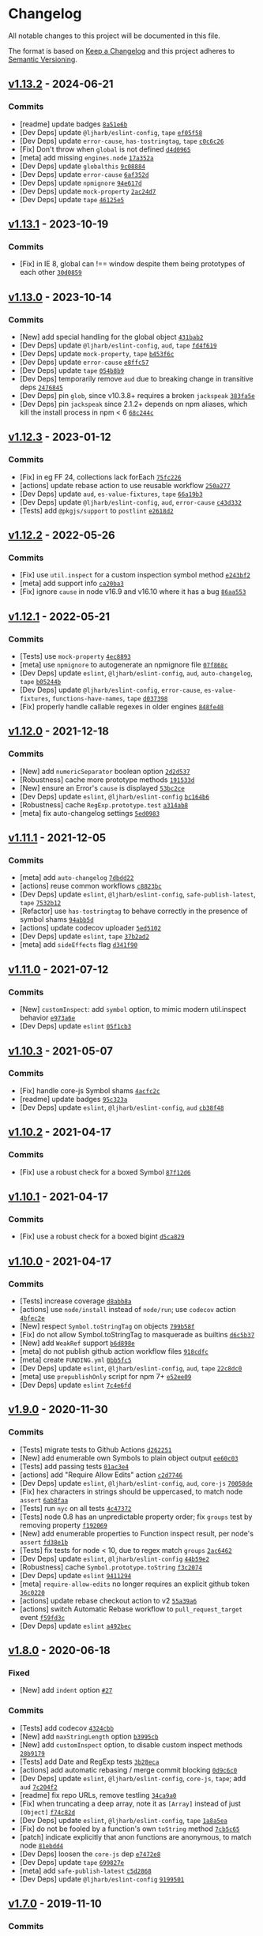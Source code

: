 * Changelog
:PROPERTIES:
:CUSTOM_ID: changelog
:END:
All notable changes to this project will be documented in this file.

The format is based on [[https://keepachangelog.com/en/1.0.0/][Keep a
Changelog]] and this project adheres to
[[https://semver.org/spec/v2.0.0.html][Semantic Versioning]].

** [[https://github.com/inspect-js/object-inspect/compare/v1.13.1...v1.13.2][v1.13.2]] - 2024-06-21
:PROPERTIES:
:CUSTOM_ID: v1.13.2---2024-06-21
:END:
*** Commits
:PROPERTIES:
:CUSTOM_ID: commits
:END:
- [readme] update badges
  [[https://github.com/inspect-js/object-inspect/commit/8a51e6bedaf389ec40cc4659e9df53e8543d176e][=8a51e6b=]]
- [Dev Deps] update =@ljharb/eslint-config=, =tape=
  [[https://github.com/inspect-js/object-inspect/commit/ef05f58c9761a41416ab907299bf0fa79517014b][=ef05f58=]]
- [Dev Deps] update =error-cause=, =has-tostringtag=, =tape=
  [[https://github.com/inspect-js/object-inspect/commit/c0c6c26c44cee6671f7c5d43d2b91d27c5c00d90][=c0c6c26=]]
- [Fix] Don't throw when =global= is not defined
  [[https://github.com/inspect-js/object-inspect/commit/d4d096570f7dbd0e03266a96de11d05eb7b63e0f][=d4d0965=]]
- [meta] add missing =engines.node=
  [[https://github.com/inspect-js/object-inspect/commit/17a352af6fe1ba6b70a19081674231eb1a50c940][=17a352a=]]
- [Dev Deps] update =globalthis=
  [[https://github.com/inspect-js/object-inspect/commit/9c08884aa662a149e2f11403f413927736b97da7][=9c08884=]]
- [Dev Deps] update =error-cause=
  [[https://github.com/inspect-js/object-inspect/commit/6af352d7c3929a4cc4c55768c27bf547a5e900f4][=6af352d=]]
- [Dev Deps] update =npmignore=
  [[https://github.com/inspect-js/object-inspect/commit/94e617d38831722562fa73dff4c895746861d267][=94e617d=]]
- [Dev Deps] update =mock-property=
  [[https://github.com/inspect-js/object-inspect/commit/2ac24d7e58cd388ad093c33249e413e05bbfd6c3][=2ac24d7=]]
- [Dev Deps] update =tape=
  [[https://github.com/inspect-js/object-inspect/commit/46125e58f1d1dcfb170ed3d1ea69da550ea8d77b][=46125e5=]]

** [[https://github.com/inspect-js/object-inspect/compare/v1.13.0...v1.13.1][v1.13.1]] - 2023-10-19
:PROPERTIES:
:CUSTOM_ID: v1.13.1---2023-10-19
:END:
*** Commits
:PROPERTIES:
:CUSTOM_ID: commits-1
:END:
- [Fix] in IE 8, global can !== window despite them being prototypes of
  each other
  [[https://github.com/inspect-js/object-inspect/commit/30d0859dc4606cf75c2410edcd5d5c6355f8d372][=30d0859=]]

** [[https://github.com/inspect-js/object-inspect/compare/v1.12.3...v1.13.0][v1.13.0]] - 2023-10-14
:PROPERTIES:
:CUSTOM_ID: v1.13.0---2023-10-14
:END:
*** Commits
:PROPERTIES:
:CUSTOM_ID: commits-2
:END:
- [New] add special handling for the global object
  [[https://github.com/inspect-js/object-inspect/commit/431bab21a490ee51d35395966a504501e8c685da][=431bab2=]]
- [Dev Deps] update =@ljharb/eslint-config=, =aud=, =tape=
  [[https://github.com/inspect-js/object-inspect/commit/fd4f6193562b4b0e95dcf5c0201b4e8cbbc4f58d][=fd4f619=]]
- [Dev Deps] update =mock-property=, =tape=
  [[https://github.com/inspect-js/object-inspect/commit/b453f6ceeebf8a1b738a1029754092e0367a4134][=b453f6c=]]
- [Dev Deps] update =error-cause=
  [[https://github.com/inspect-js/object-inspect/commit/e8ffc577d73b92bb6a4b00c44f14e3319e374888][=e8ffc57=]]
- [Dev Deps] update =tape=
  [[https://github.com/inspect-js/object-inspect/commit/054b8b9b98633284cf989e582450ebfbbe53503c][=054b8b9=]]
- [Dev Deps] temporarily remove =aud= due to breaking change in
  transitive deps
  [[https://github.com/inspect-js/object-inspect/commit/2476845e0678dd290c541c81cd3dec8420782c52][=2476845=]]
- [Dev Deps] pin =glob=, since v10.3.8+ requires a broken =jackspeak=
  [[https://github.com/inspect-js/object-inspect/commit/383fa5eebc0afd705cc778a4b49d8e26452e49a8][=383fa5e=]]
- [Dev Deps] pin =jackspeak= since 2.1.2+ depends on npm aliases, which
  kill the install process in npm < 6
  [[https://github.com/inspect-js/object-inspect/commit/68c244c5174cdd877e5dcb8ee90aa3f44b2f25be][=68c244c=]]

** [[https://github.com/inspect-js/object-inspect/compare/v1.12.2...v1.12.3][v1.12.3]] - 2023-01-12
:PROPERTIES:
:CUSTOM_ID: v1.12.3---2023-01-12
:END:
*** Commits
:PROPERTIES:
:CUSTOM_ID: commits-3
:END:
- [Fix] in eg FF 24, collections lack forEach
  [[https://github.com/inspect-js/object-inspect/commit/75fc22673c82d45f28322b1946bb0eb41b672b7f][=75fc226=]]
- [actions] update rebase action to use reusable workflow
  [[https://github.com/inspect-js/object-inspect/commit/250a277a095e9dacc029ab8454dcfc15de549dcd][=250a277=]]
- [Dev Deps] update =aud=, =es-value-fixtures=, =tape=
  [[https://github.com/inspect-js/object-inspect/commit/66a19b3209ccc3c5ef4b34c3cb0160e65d1ce9d5][=66a19b3=]]
- [Dev Deps] update =@ljharb/eslint-config=, =aud=, =error-cause=
  [[https://github.com/inspect-js/object-inspect/commit/c43d3324b48384a16fd3dc444e5fc589d785bef3][=c43d332=]]
- [Tests] add =@pkgjs/support= to =postlint=
  [[https://github.com/inspect-js/object-inspect/commit/e2618d22a7a3fa361b6629b53c1752fddc9c4d80][=e2618d2=]]

** [[https://github.com/inspect-js/object-inspect/compare/v1.12.1...v1.12.2][v1.12.2]] - 2022-05-26
:PROPERTIES:
:CUSTOM_ID: v1.12.2---2022-05-26
:END:
*** Commits
:PROPERTIES:
:CUSTOM_ID: commits-4
:END:
- [Fix] use =util.inspect= for a custom inspection symbol method
  [[https://github.com/inspect-js/object-inspect/commit/e243bf2eda6c4403ac6f1146fddb14d12e9646c1][=e243bf2=]]
- [meta] add support info
  [[https://github.com/inspect-js/object-inspect/commit/ca20ba35713c17068ca912a86c542f5e8acb656c][=ca20ba3=]]
- [Fix] ignore =cause= in node v16.9 and v16.10 where it has a bug
  [[https://github.com/inspect-js/object-inspect/commit/86aa553a4a455562c2c56f1540f0bf857b9d314b][=86aa553=]]

** [[https://github.com/inspect-js/object-inspect/compare/v1.12.0...v1.12.1][v1.12.1]] - 2022-05-21
:PROPERTIES:
:CUSTOM_ID: v1.12.1---2022-05-21
:END:
*** Commits
:PROPERTIES:
:CUSTOM_ID: commits-5
:END:
- [Tests] use =mock-property=
  [[https://github.com/inspect-js/object-inspect/commit/4ec8893ea9bfd28065ca3638cf6762424bf44352][=4ec8893=]]
- [meta] use =npmignore= to autogenerate an npmignore file
  [[https://github.com/inspect-js/object-inspect/commit/07f868c10bd25a9d18686528339bb749c211fc9a][=07f868c=]]
- [Dev Deps] update =eslint=, =@ljharb/eslint-config=, =aud=,
  =auto-changelog=, =tape=
  [[https://github.com/inspect-js/object-inspect/commit/b05244b4f331e00c43b3151bc498041be77ccc91][=b05244b=]]
- [Dev Deps] update =@ljharb/eslint-config=, =error-cause=,
  =es-value-fixtures=, =functions-have-names=, =tape=
  [[https://github.com/inspect-js/object-inspect/commit/d037398dcc5d531532e4c19c4a711ed677f579c1][=d037398=]]
- [Fix] properly handle callable regexes in older engines
  [[https://github.com/inspect-js/object-inspect/commit/848fe48bd6dd0064ba781ee6f3c5e54a94144c37][=848fe48=]]

** [[https://github.com/inspect-js/object-inspect/compare/v1.11.1...v1.12.0][v1.12.0]] - 2021-12-18
:PROPERTIES:
:CUSTOM_ID: v1.12.0---2021-12-18
:END:
*** Commits
:PROPERTIES:
:CUSTOM_ID: commits-6
:END:
- [New] add =numericSeparator= boolean option
  [[https://github.com/inspect-js/object-inspect/commit/2d2d537f5359a4300ce1c10241369f8024f89e11][=2d2d537=]]
- [Robustness] cache more prototype methods
  [[https://github.com/inspect-js/object-inspect/commit/191533da8aec98a05eadd73a5a6e979c9c8653e8][=191533d=]]
- [New] ensure an Error's =cause= is displayed
  [[https://github.com/inspect-js/object-inspect/commit/53bc2cee4e5a9cc4986f3cafa22c0685f340715e][=53bc2ce=]]
- [Dev Deps] update =eslint=, =@ljharb/eslint-config=
  [[https://github.com/inspect-js/object-inspect/commit/bc164b6e2e7d36b263970f16f54de63048b84a36][=bc164b6=]]
- [Robustness] cache =RegExp.prototype.test=
  [[https://github.com/inspect-js/object-inspect/commit/a314ab8271b905cbabc594c82914d2485a8daf12][=a314ab8=]]
- [meta] fix auto-changelog settings
  [[https://github.com/inspect-js/object-inspect/commit/5ed0983be72f73e32e2559997517a95525c7e20d][=5ed0983=]]

** [[https://github.com/inspect-js/object-inspect/compare/v1.11.0...v1.11.1][v1.11.1]] - 2021-12-05
:PROPERTIES:
:CUSTOM_ID: v1.11.1---2021-12-05
:END:
*** Commits
:PROPERTIES:
:CUSTOM_ID: commits-7
:END:
- [meta] add =auto-changelog=
  [[https://github.com/inspect-js/object-inspect/commit/7dbdd228401d6025d8b7391476d88aee9ea9bbdf][=7dbdd22=]]
- [actions] reuse common workflows
  [[https://github.com/inspect-js/object-inspect/commit/c8823bc0a8790729680709d45fb6e652432e91aa][=c8823bc=]]
- [Dev Deps] update =eslint=, =@ljharb/eslint-config=,
  =safe-publish-latest=, =tape=
  [[https://github.com/inspect-js/object-inspect/commit/7532b120598307497b712890f75af8056f6d37a6][=7532b12=]]
- [Refactor] use =has-tostringtag= to behave correctly in the presence
  of symbol shams
  [[https://github.com/inspect-js/object-inspect/commit/94abb5d4e745bf33253942dea86b3e538d2ff6c6][=94abb5d=]]
- [actions] update codecov uploader
  [[https://github.com/inspect-js/object-inspect/commit/5ed51025267a00e53b1341357315490ac4eb0874][=5ed5102=]]
- [Dev Deps] update =eslint=, =tape=
  [[https://github.com/inspect-js/object-inspect/commit/37b2ad26c08d94bfd01d5d07069a0b28ef4e2ad7][=37b2ad2=]]
- [meta] add =sideEffects= flag
  [[https://github.com/inspect-js/object-inspect/commit/d341f905ef8bffa6a694cda6ddc5ba343532cd4f][=d341f90=]]

** [[https://github.com/inspect-js/object-inspect/compare/v1.10.3...v1.11.0][v1.11.0]] - 2021-07-12
:PROPERTIES:
:CUSTOM_ID: v1.11.0---2021-07-12
:END:
*** Commits
:PROPERTIES:
:CUSTOM_ID: commits-8
:END:
- [New] =customInspect=: add =symbol= option, to mimic modern
  util.inspect behavior
  [[https://github.com/inspect-js/object-inspect/commit/e973a6e21f8140c5837cf25e9d89bdde88dc3120][=e973a6e=]]
- [Dev Deps] update =eslint=
  [[https://github.com/inspect-js/object-inspect/commit/05f1cb3cbcfe1f238e8b51cf9bc294305b7ed793][=05f1cb3=]]

** [[https://github.com/inspect-js/object-inspect/compare/v1.10.2...v1.10.3][v1.10.3]] - 2021-05-07
:PROPERTIES:
:CUSTOM_ID: v1.10.3---2021-05-07
:END:
*** Commits
:PROPERTIES:
:CUSTOM_ID: commits-9
:END:
- [Fix] handle core-js Symbol shams
  [[https://github.com/inspect-js/object-inspect/commit/4acfc2c4b503498759120eb517abad6d51c9c5d6][=4acfc2c=]]
- [readme] update badges
  [[https://github.com/inspect-js/object-inspect/commit/95c323ad909d6cbabb95dd6015c190ba6db9c1f2][=95c323a=]]
- [Dev Deps] update =eslint=, =@ljharb/eslint-config=, =aud=
  [[https://github.com/inspect-js/object-inspect/commit/cb38f485de6ec7a95109b5a9bbd0a1deba2f6611][=cb38f48=]]

** [[https://github.com/inspect-js/object-inspect/compare/v1.10.1...v1.10.2][v1.10.2]] - 2021-04-17
:PROPERTIES:
:CUSTOM_ID: v1.10.2---2021-04-17
:END:
*** Commits
:PROPERTIES:
:CUSTOM_ID: commits-10
:END:
- [Fix] use a robust check for a boxed Symbol
  [[https://github.com/inspect-js/object-inspect/commit/87f12d6e69ce530be04659c81a4cd502943acac5][=87f12d6=]]

** [[https://github.com/inspect-js/object-inspect/compare/v1.10.0...v1.10.1][v1.10.1]] - 2021-04-17
:PROPERTIES:
:CUSTOM_ID: v1.10.1---2021-04-17
:END:
*** Commits
:PROPERTIES:
:CUSTOM_ID: commits-11
:END:
- [Fix] use a robust check for a boxed bigint
  [[https://github.com/inspect-js/object-inspect/commit/d5ca8298b6d2e5c7b9334a5b21b96ed95d225c91][=d5ca829=]]

** [[https://github.com/inspect-js/object-inspect/compare/v1.9.0...v1.10.0][v1.10.0]] - 2021-04-17
:PROPERTIES:
:CUSTOM_ID: v1.10.0---2021-04-17
:END:
*** Commits
:PROPERTIES:
:CUSTOM_ID: commits-12
:END:
- [Tests] increase coverage
  [[https://github.com/inspect-js/object-inspect/commit/d8abb8a62c2f084919df994a433b346e0d87a227][=d8abb8a=]]
- [actions] use =node/install= instead of =node/run=; use =codecov=
  action
  [[https://github.com/inspect-js/object-inspect/commit/4bfec2e30aaef6ddef6cbb1448306f9f8b9520b7][=4bfec2e=]]
- [New] respect =Symbol.toStringTag= on objects
  [[https://github.com/inspect-js/object-inspect/commit/799b58f536a45e4484633a8e9daeb0330835f175][=799b58f=]]
- [Fix] do not allow Symbol.toStringTag to masquerade as builtins
  [[https://github.com/inspect-js/object-inspect/commit/d6c5b37d7e94427796b82432fb0c8964f033a6ab][=d6c5b37=]]
- [New] add =WeakRef= support
  [[https://github.com/inspect-js/object-inspect/commit/b6d898ee21868c780a7ee66b28532b5b34ed7f09][=b6d898e=]]
- [meta] do not publish github action workflow files
  [[https://github.com/inspect-js/object-inspect/commit/918cdfc4b6fe83f559ff6ef04fe66201e3ff5cbd][=918cdfc=]]
- [meta] create =FUNDING.yml=
  [[https://github.com/inspect-js/object-inspect/commit/0bb5fc516dbcd2cd728bd89cee0b580acc5ce301][=0bb5fc5=]]
- [Dev Deps] update =eslint=, =@ljharb/eslint-config=, =aud=, =tape=
  [[https://github.com/inspect-js/object-inspect/commit/22c8dc0cac113d70f4781e49a950070923a671be][=22c8dc0=]]
- [meta] use =prepublishOnly= script for npm 7+
  [[https://github.com/inspect-js/object-inspect/commit/e52ee09e8050b8dbac94ef57f786675567728223][=e52ee09=]]
- [Dev Deps] update =eslint=
  [[https://github.com/inspect-js/object-inspect/commit/7c4e6fdedcd27cc980e13c9ad834d05a96f3d40c][=7c4e6fd=]]

** [[https://github.com/inspect-js/object-inspect/compare/v1.8.0...v1.9.0][v1.9.0]] - 2020-11-30
:PROPERTIES:
:CUSTOM_ID: v1.9.0---2020-11-30
:END:
*** Commits
:PROPERTIES:
:CUSTOM_ID: commits-13
:END:
- [Tests] migrate tests to Github Actions
  [[https://github.com/inspect-js/object-inspect/commit/d262251e13e16d3490b5473672f6b6d6ff86675d][=d262251=]]
- [New] add enumerable own Symbols to plain object output
  [[https://github.com/inspect-js/object-inspect/commit/ee60c033088cff9d33baa71e59a362a541b48284][=ee60c03=]]
- [Tests] add passing tests
  [[https://github.com/inspect-js/object-inspect/commit/01ac3e4b5a30f97875a63dc9b1416b3bd626afc9][=01ac3e4=]]
- [actions] add "Require Allow Edits" action
  [[https://github.com/inspect-js/object-inspect/commit/c2d774680cde4ca4af332d84d4121b26f798ba9e][=c2d7746=]]
- [Dev Deps] update =eslint=, =@ljharb/eslint-config=, =aud=, =core-js=
  [[https://github.com/inspect-js/object-inspect/commit/70058de1579fc54d1d15ed6c2dbe246637ce70ff][=70058de=]]
- [Fix] hex characters in strings should be uppercased, to match node
  =assert=
  [[https://github.com/inspect-js/object-inspect/commit/6ab8faaa0abc08fe7a8e2afd8b39c6f1f0e00113][=6ab8faa=]]
- [Tests] run =nyc= on all tests
  [[https://github.com/inspect-js/object-inspect/commit/4c473727879ddc8e28b599202551ddaaf07b6210][=4c47372=]]
- [Tests] node 0.8 has an unpredictable property order; fix =groups=
  test by removing property
  [[https://github.com/inspect-js/object-inspect/commit/f192069a978a3b60e6f0e0d45ac7df260ab9a778][=f192069=]]
- [New] add enumerable properties to Function inspect result, per node's
  =assert=
  [[https://github.com/inspect-js/object-inspect/commit/fd38e1bc3e2a1dc82091ce3e021917462eee64fc][=fd38e1b=]]
- [Tests] fix tests for node < 10, due to regex match =groups=
  [[https://github.com/inspect-js/object-inspect/commit/2ac6462cc4f72eaa0b63a8cfee9aabe3008b2330][=2ac6462=]]
- [Dev Deps] update =eslint=, =@ljharb/eslint-config=
  [[https://github.com/inspect-js/object-inspect/commit/44b59e2676a7f825ef530dfd19dafb599e3b9456][=44b59e2=]]
- [Robustness] cache =Symbol.prototype.toString=
  [[https://github.com/inspect-js/object-inspect/commit/f3c2074d8f32faf8292587c07c9678ea931703dd][=f3c2074=]]
- [Dev Deps] update =eslint=
  [[https://github.com/inspect-js/object-inspect/commit/94112944b9245e3302e25453277876402d207e7f][=9411294=]]
- [meta] =require-allow-edits= no longer requires an explicit github
  token
  [[https://github.com/inspect-js/object-inspect/commit/36c02205de3c2b0e84d53777c5c9fd54a36c48ab][=36c0220=]]
- [actions] update rebase checkout action to v2
  [[https://github.com/inspect-js/object-inspect/commit/55a39a64e944f19c6a7d8efddf3df27700f20d14][=55a39a6=]]
- [actions] switch Automatic Rebase workflow to =pull_request_target=
  event
  [[https://github.com/inspect-js/object-inspect/commit/f59fd3cf406c3a7c7ece140904a80bbc6bacfcca][=f59fd3c=]]
- [Dev Deps] update =eslint=
  [[https://github.com/inspect-js/object-inspect/commit/a492becec644b0155c9c4bc1caf6f9fac11fb2c7][=a492bec=]]

** [[https://github.com/inspect-js/object-inspect/compare/v1.7.0...v1.8.0][v1.8.0]] - 2020-06-18
:PROPERTIES:
:CUSTOM_ID: v1.8.0---2020-06-18
:END:
*** Fixed
:PROPERTIES:
:CUSTOM_ID: fixed
:END:
- [New] add =indent= option
  [[https://github.com/inspect-js/object-inspect/issues/27][=#27=]]

*** Commits
:PROPERTIES:
:CUSTOM_ID: commits-14
:END:
- [Tests] add codecov
  [[https://github.com/inspect-js/object-inspect/commit/4324cbb1a2bd7710822a4151ff373570db22453e][=4324cbb=]]
- [New] add =maxStringLength= option
  [[https://github.com/inspect-js/object-inspect/commit/b3995cb71e15b5ee127a3094c43994df9d973502][=b3995cb=]]
- [New] add =customInspect= option, to disable custom inspect methods
  [[https://github.com/inspect-js/object-inspect/commit/28b9179ee802bb3b90810100c11637db90c2fb6d][=28b9179=]]
- [Tests] add Date and RegExp tests
  [[https://github.com/inspect-js/object-inspect/commit/3b28eca57b0367aeadffac604ea09e8bdae7d97b][=3b28eca=]]
- [actions] add automatic rebasing / merge commit blocking
  [[https://github.com/inspect-js/object-inspect/commit/0d9c6c044e83475ff0bfffb9d35b149834c83a2e][=0d9c6c0=]]
- [Dev Deps] update =eslint=, =@ljharb/eslint-config=, =core-js=,
  =tape=; add =aud=
  [[https://github.com/inspect-js/object-inspect/commit/7c204f22b9e41bc97147f4d32d4cb045b17769a6][=7c204f2=]]
- [readme] fix repo URLs, remove testling
  [[https://github.com/inspect-js/object-inspect/commit/34ca9a0dabfe75bd311f806a326fadad029909a3][=34ca9a0=]]
- [Fix] when truncating a deep array, note it as =[Array]= instead of
  just =[Object]=
  [[https://github.com/inspect-js/object-inspect/commit/f74c82dd0b35386445510deb250f34c41be3ec0e][=f74c82d=]]
- [Dev Deps] update =eslint=, =@ljharb/eslint-config=, =tape=
  [[https://github.com/inspect-js/object-inspect/commit/1a8a5ea069ea2bee89d77caedad83ffa23d35711][=1a8a5ea=]]
- [Fix] do not be fooled by a function's own =toString= method
  [[https://github.com/inspect-js/object-inspect/commit/7cb5c657a976f94715c19c10556a30f15bb7d5d7][=7cb5c65=]]
- [patch] indicate explicitly that anon functions are anonymous, to
  match node
  [[https://github.com/inspect-js/object-inspect/commit/81ebdd4215005144074bbdff3f6bafa01407910a][=81ebdd4=]]
- [Dev Deps] loosen the =core-js= dep
  [[https://github.com/inspect-js/object-inspect/commit/e7472e8e242117670560bd995830c2a4d12080f5][=e7472e8=]]
- [Dev Deps] update =tape=
  [[https://github.com/inspect-js/object-inspect/commit/699827e6b37258b5203c33c78c009bf4b0e6a66d][=699827e=]]
- [meta] add =safe-publish-latest=
  [[https://github.com/inspect-js/object-inspect/commit/c5d2868d6eb33c472f37a20f89ceef2787046088][=c5d2868=]]
- [Dev Deps] update =@ljharb/eslint-config=
  [[https://github.com/inspect-js/object-inspect/commit/919950195d486114ccebacbdf9d74d7f382693b0][=9199501=]]

** [[https://github.com/inspect-js/object-inspect/compare/v1.6.0...v1.7.0][v1.7.0]] - 2019-11-10
:PROPERTIES:
:CUSTOM_ID: v1.7.0---2019-11-10
:END:
*** Commits
:PROPERTIES:
:CUSTOM_ID: commits-15
:END:
- [Tests] use shared travis-ci configs
  [[https://github.com/inspect-js/object-inspect/commit/19899edbf31f4f8809acf745ce34ad1ce1bfa63b][=19899ed=]]
- [Tests] add linting
  [[https://github.com/inspect-js/object-inspect/commit/a00f057d917f66ea26dd37769c6b810ec4af97e8][=a00f057=]]
- [Tests] lint last file
  [[https://github.com/inspect-js/object-inspect/commit/2698047b58af1e2e88061598ef37a75f228dddf6][=2698047=]]
- [Tests] up to =node= =v12.7=, =v11.15=, =v10.16=, =v8.16=, =v6.17=
  [[https://github.com/inspect-js/object-inspect/commit/589e87a99cadcff4b600e6a303418e9d922836e8][=589e87a=]]
- [New] add support for =WeakMap= and =WeakSet=
  [[https://github.com/inspect-js/object-inspect/commit/3ddb3e4e0c8287130c61a12e0ed9c104b1549306][=3ddb3e4=]]
- [meta] clean up license so github can detect it properly
  [[https://github.com/inspect-js/object-inspect/commit/27527bb801520c9610c68cc3b55d6f20a2bee56d][=27527bb=]]
- [Tests] cover =util.inspect.custom=
  [[https://github.com/inspect-js/object-inspect/commit/36d47b9c59056a57ef2f1491602c726359561800][=36d47b9=]]
- [Dev Deps] update =eslint=, =@ljharb/eslint-config=, =core-js=, =tape=
  [[https://github.com/inspect-js/object-inspect/commit/b614eaac901da0e5c69151f534671f990a94cace][=b614eaa=]]
- [Tests] fix coverage thresholds
  [[https://github.com/inspect-js/object-inspect/commit/7b7b176e15f8bd6e8b2f261ff5a493c2fe78d9c2][=7b7b176=]]
- [Tests] bigint tests now can run on unflagged node
  [[https://github.com/inspect-js/object-inspect/commit/063af31ce9cd13c202e3b67c07ba06dc9b7c0f81][=063af31=]]
- [Refactor] add early bailout to =isMap= and =isSet= checks
  [[https://github.com/inspect-js/object-inspect/commit/fc5104714a3671d37e225813db79470d6335683b][=fc51047=]]
- [meta] add =funding= field
  [[https://github.com/inspect-js/object-inspect/commit/7f9953a113eec7b064a6393cf9f90ba15f1d131b][=7f9953a=]]
- [Tests] Fix invalid strict-mode syntax with hexadecimal
  [[https://github.com/inspect-js/object-inspect/commit/a8b542503b4af1599a275209a1a99f5fdedb1ead][=a8b5425=]]
- [Dev Deps] update =@ljharb/eslint-config=
  [[https://github.com/inspect-js/object-inspect/commit/98df1577314d9188a3fc3f17fdcf2fba697ae1bd][=98df157=]]
- add copyright to LICENSE
  [[https://github.com/inspect-js/object-inspect/commit/bb69fd017a062d299e44da1f9b2c7dcd67f621e6][=bb69fd0=]]
- [Tests] use =npx aud= in =posttest=
  [[https://github.com/inspect-js/object-inspect/commit/4838353593974cf7f905b9ef04c03c094f0cdbe2][=4838353=]]
- [Tests] move =0.6= to allowed failures, because it won‘t build on
  travis
  [[https://github.com/inspect-js/object-inspect/commit/1bff32aa52e8aea687f0856b28ba754b3e43ebf7][=1bff32a=]]

** [[https://github.com/inspect-js/object-inspect/compare/v1.5.0...v1.6.0][v1.6.0]] - 2018-05-02
:PROPERTIES:
:CUSTOM_ID: v1.6.0---2018-05-02
:END:
*** Commits
:PROPERTIES:
:CUSTOM_ID: commits-16
:END:
- [New] add support for boxed BigInt primitives
  [[https://github.com/inspect-js/object-inspect/commit/356c66a410e7aece7162c8319880a5ef647beaa9][=356c66a=]]
- [Tests] up to =node= =v10.0=, =v9.11=, =v8.11=, =v6.14=, =v4.9=
  [[https://github.com/inspect-js/object-inspect/commit/c77b65bba593811b906b9ec57561c5cba92e2db3][=c77b65b=]]
- [New] Add support for upcoming =BigInt=
  [[https://github.com/inspect-js/object-inspect/commit/1ac548e4b27e26466c28c9a5e63e5d4e0591c31f][=1ac548e=]]
- [Tests] run bigint tests in CI with --harmony-bigint flag
  [[https://github.com/inspect-js/object-inspect/commit/d31b73831880254b5c6cf5691cda9a149fbc5f04][=d31b738=]]
- [Dev Deps] update =core-js=, =tape=
  [[https://github.com/inspect-js/object-inspect/commit/ff9eff67113341ee1aaf80c1c22d683f43bfbccf][=ff9eff6=]]
- [Docs] fix example to use =safer-buffer=
  [[https://github.com/inspect-js/object-inspect/commit/48cae12a73ec6cacc955175bc56bbe6aee6a211f][=48cae12=]]

** [[https://github.com/inspect-js/object-inspect/compare/v1.4.1...v1.5.0][v1.5.0]] - 2017-12-25
:PROPERTIES:
:CUSTOM_ID: v1.5.0---2017-12-25
:END:
*** Commits
:PROPERTIES:
:CUSTOM_ID: commits-17
:END:
- [New] add =quoteStyle= option
  [[https://github.com/inspect-js/object-inspect/commit/f5a72d26edb3959b048f74c056ca7100a6b091e4][=f5a72d2=]]
- [Tests] add more test coverage
  [[https://github.com/inspect-js/object-inspect/commit/30ebe4e1fa943b99ecbb85be7614256d536e2759][=30ebe4e=]]
- [Tests] require 0.6 to pass
  [[https://github.com/inspect-js/object-inspect/commit/99a008ccace189a60fd7da18bf00e32c9572b980][=99a008c=]]

** [[https://github.com/inspect-js/object-inspect/compare/v1.4.0...v1.4.1][v1.4.1]] - 2017-12-19
:PROPERTIES:
:CUSTOM_ID: v1.4.1---2017-12-19
:END:
*** Commits
:PROPERTIES:
:CUSTOM_ID: commits-18
:END:
- [Tests] up to =node= =v9.3=, =v8.9=, =v6.12=
  [[https://github.com/inspect-js/object-inspect/commit/6674476cc56acaac1bde96c84fed5ef631911906][=6674476=]]
- [Fix] =inspect(Object(-0))= should be "Object(-0)", not "Object(0)"
  [[https://github.com/inspect-js/object-inspect/commit/d0a031f1cbb3024ee9982bfe364dd18a7e4d1bd3][=d0a031f=]]

** [[https://github.com/inspect-js/object-inspect/compare/v1.3.0...v1.4.0][v1.4.0]] - 2017-10-24
:PROPERTIES:
:CUSTOM_ID: v1.4.0---2017-10-24
:END:
*** Commits
:PROPERTIES:
:CUSTOM_ID: commits-19
:END:
- [Tests] add =npm run coverage=
  [[https://github.com/inspect-js/object-inspect/commit/3b48fb25db037235eeb808f0b2830aad7aa36f70][=3b48fb2=]]
- [Tests] remove commented-out osx builds
  [[https://github.com/inspect-js/object-inspect/commit/71e24db8ad6ee3b9b381c5300b0475f2ba595a73][=71e24db=]]
- [New] add support for =util.inspect.custom=, in node only.
  [[https://github.com/inspect-js/object-inspect/commit/20cca7762d7e17f15b21a90793dff84acce155df][=20cca77=]]
- [Tests] up to =node= =v8.6=; use =nvm install-latest-npm= to ensure
  new npm doesn't break old node
  [[https://github.com/inspect-js/object-inspect/commit/252952d230d8065851dd3d4d5fe8398aae068529][=252952d=]]
- [Tests] up to =node= =v8.8=
  [[https://github.com/inspect-js/object-inspect/commit/4aa868d3a62914091d489dd6ec6eed194ee67cd3][=4aa868d=]]
- [Dev Deps] update =core-js=, =tape=
  [[https://github.com/inspect-js/object-inspect/commit/59483d1df418f852f51fa0db7b24aa6b0209a27a][=59483d1=]]

** [[https://github.com/inspect-js/object-inspect/compare/v1.2.2...v1.3.0][v1.3.0]] - 2017-07-31
:PROPERTIES:
:CUSTOM_ID: v1.3.0---2017-07-31
:END:
*** Fixed
:PROPERTIES:
:CUSTOM_ID: fixed-1
:END:
- [Fix] Map/Set: work around core-js bug < v2.5.0
  [[https://github.com/inspect-js/object-inspect/issues/9][=#9=]]

*** Commits
:PROPERTIES:
:CUSTOM_ID: commits-20
:END:
- [New] add support for arrays with additional object keys
  [[https://github.com/inspect-js/object-inspect/commit/0d199374ee37959e51539616666f420ccb29acb9][=0d19937=]]
- [Tests] up to =node= =v8.2=, =v7.10=, =v6.11=; fix new npm breaking on
  older nodes
  [[https://github.com/inspect-js/object-inspect/commit/e24784a90c49117787157a12a63897c49cf89bbb][=e24784a=]]
- Only apps should have lockfiles
  [[https://github.com/inspect-js/object-inspect/commit/c6faebcb2ee486a889a4a1c4d78c0776c7576185][=c6faebc=]]
- [Dev Deps] update =tape=
  [[https://github.com/inspect-js/object-inspect/commit/7345a0aeba7e91b888a079c10004d17696a7f586][=7345a0a=]]

** [[https://github.com/inspect-js/object-inspect/compare/v1.2.1...v1.2.2][v1.2.2]] - 2017-03-24
:PROPERTIES:
:CUSTOM_ID: v1.2.2---2017-03-24
:END:
*** Commits
:PROPERTIES:
:CUSTOM_ID: commits-21
:END:
- [Tests] up to =node= =v7.7=, =v6.10=, =v4.8=; improve test matrix
  [[https://github.com/inspect-js/object-inspect/commit/a2ddc15a1f2c65af18076eea1c0eb9cbceb478a0][=a2ddc15=]]
- [Tests] up to =node= =v7.0=, =v6.9=, =v5.12=, =v4.6=, =io.js= =v3.3=;
  improve test matrix
  [[https://github.com/inspect-js/object-inspect/commit/a48949f6b574b2d4d2298109d8e8d0eb3e7a83e7][=a48949f=]]
- [Performance] check for primitive types as early as possible.
  [[https://github.com/inspect-js/object-inspect/commit/3b8092a2a4deffd0575f94334f00194e2d48dad3][=3b8092a=]]
- [Refactor] remove unneeded =else=s.
  [[https://github.com/inspect-js/object-inspect/commit/725503402e08de4f96f6bf2d8edef44ac36f26b6][=7255034=]]
- [Refactor] avoid recreating =lowbyte= function every time.
  [[https://github.com/inspect-js/object-inspect/commit/81edd3475bd15bdd18e84de7472033dcf5004aaa][=81edd34=]]
- [Fix] differentiate -0 from 0
  [[https://github.com/inspect-js/object-inspect/commit/521d3456b009da7bf1c5785c8a9df5a9f8718264][=521d345=]]
- [Refactor] move object key gathering into separate function
  [[https://github.com/inspect-js/object-inspect/commit/aca626536eaeef697196c6e9db3e90e7e0355b6a][=aca6265=]]
- [Refactor] consolidate wrapping logic for boxed primitives into a
  function.
  [[https://github.com/inspect-js/object-inspect/commit/4e440cd9065df04802a2a1dead03f48c353ca301][=4e440cd=]]
- [Robustness] use =typeof= instead of comparing to literal =undefined=
  [[https://github.com/inspect-js/object-inspect/commit/5ca6f601937506daff8ed2fcf686363b55807b69][=5ca6f60=]]
- [Refactor] consolidate Map/Set notations.
  [[https://github.com/inspect-js/object-inspect/commit/4e576e5d7ed2f9ec3fb7f37a0d16732eb10758a9][=4e576e5=]]
- [Tests] ensure that this function remains anonymous, despite ES6 name
  inference.
  [[https://github.com/inspect-js/object-inspect/commit/7540ae591278756db614fa4def55ca413150e1a3][=7540ae5=]]
- [Refactor] explicitly coerce Error objects to strings.
  [[https://github.com/inspect-js/object-inspect/commit/7f4ca8424ee8dc2c0ca5a422d94f7fac40327261][=7f4ca84=]]
- [Refactor] split up =var= declarations for debuggability
  [[https://github.com/inspect-js/object-inspect/commit/6f2c11e6a85418586a00292dcec5e97683f89bc3][=6f2c11e=]]
- [Robustness] cache =Object.prototype.toString=
  [[https://github.com/inspect-js/object-inspect/commit/df44a20adfccf31529d60d1df2079bfc3c836e27][=df44a20=]]
- [Dev Deps] update =tape=
  [[https://github.com/inspect-js/object-inspect/commit/3ec714eba57bc3f58a6eb4fca1376f49e70d300a][=3ec714e=]]
- [Dev Deps] update =tape=
  [[https://github.com/inspect-js/object-inspect/commit/beb72d969653747d7cde300393c28755375329b0][=beb72d9=]]

** [[https://github.com/inspect-js/object-inspect/compare/v1.2.0...v1.2.1][v1.2.1]] - 2016-04-09
:PROPERTIES:
:CUSTOM_ID: v1.2.1---2016-04-09
:END:
*** Fixed
:PROPERTIES:
:CUSTOM_ID: fixed-2
:END:
- [Fix] fix Boolean =false= object inspection.
  [[https://github.com/substack/object-inspect/pull/7][=#7=]]

** [[https://github.com/inspect-js/object-inspect/compare/v1.1.0...v1.2.0][v1.2.0]] - 2016-04-09
:PROPERTIES:
:CUSTOM_ID: v1.2.0---2016-04-09
:END:
*** Fixed
:PROPERTIES:
:CUSTOM_ID: fixed-3
:END:
- [New] add support for inspecting String/Number/Boolean objects.
  [[https://github.com/inspect-js/object-inspect/issues/6][=#6=]]

*** Commits
:PROPERTIES:
:CUSTOM_ID: commits-22
:END:
- [Dev Deps] update =tape=
  [[https://github.com/inspect-js/object-inspect/commit/742caa262cf7af4c815d4821c8bd0129c1446432][=742caa2=]]

** [[https://github.com/inspect-js/object-inspect/compare/1.0.2...v1.1.0][v1.1.0]] - 2015-12-14
:PROPERTIES:
:CUSTOM_ID: v1.1.0---2015-12-14
:END:
*** Merged
:PROPERTIES:
:CUSTOM_ID: merged
:END:
- [New] add ES6 Map/Set support.
  [[https://github.com/inspect-js/object-inspect/pull/4][=#4=]]

*** Fixed
:PROPERTIES:
:CUSTOM_ID: fixed-4
:END:
- [New] add ES6 Map/Set support.
  [[https://github.com/inspect-js/object-inspect/issues/3][=#3=]]

*** Commits
:PROPERTIES:
:CUSTOM_ID: commits-23
:END:
- Update =travis.yml= to test on bunches of =iojs= and =node= versions.
  [[https://github.com/inspect-js/object-inspect/commit/4c1fd65cc3bd95307e854d114b90478324287fd2][=4c1fd65=]]
- [Dev Deps] update =tape=
  [[https://github.com/inspect-js/object-inspect/commit/88a907e33afbe408e4b5d6e4e42a33143f88848c][=88a907e=]]

** [[https://github.com/inspect-js/object-inspect/compare/1.0.1...1.0.2][1.0.2]] - 2015-08-07
:PROPERTIES:
:CUSTOM_ID: section
:END:
*** Commits
:PROPERTIES:
:CUSTOM_ID: commits-24
:END:
- [Fix] Cache =Object.prototype.hasOwnProperty= in case it's deleted
  later.
  [[https://github.com/inspect-js/object-inspect/commit/1d0075d3091dc82246feeb1f9871cb2b8ed227b3][=1d0075d=]]
- [Dev Deps] Update =tape=
  [[https://github.com/inspect-js/object-inspect/commit/ca8d5d75635ddbf76f944e628267581e04958457][=ca8d5d7=]]
- gitignore node_modules since this is a reusable modules.
  [[https://github.com/inspect-js/object-inspect/commit/ed41407811743ca530cdeb28f982beb96026af82][=ed41407=]]

** [[https://github.com/inspect-js/object-inspect/compare/1.0.0...1.0.1][1.0.1]] - 2015-07-19
:PROPERTIES:
:CUSTOM_ID: section-1
:END:
*** Commits
:PROPERTIES:
:CUSTOM_ID: commits-25
:END:
- Make =inspect= work with symbol primitives and objects, including in
  node 0.11 and 0.12.
  [[https://github.com/inspect-js/object-inspect/commit/ddf1b94475ab951f1e3bccdc0a48e9073cfbfef4][=ddf1b94=]]
- bump tape
  [[https://github.com/inspect-js/object-inspect/commit/103d67496b504bdcfdd765d303a773f87ec106e2][=103d674=]]
- use newer travis config
  [[https://github.com/inspect-js/object-inspect/commit/d497276c1da14234bb5098a59cf20de75fbc316a][=d497276=]]

** [[https://github.com/inspect-js/object-inspect/compare/0.4.0...1.0.0][1.0.0]] - 2014-08-05
:PROPERTIES:
:CUSTOM_ID: section-2
:END:
*** Commits
:PROPERTIES:
:CUSTOM_ID: commits-26
:END:
- error inspect works properly
  [[https://github.com/inspect-js/object-inspect/commit/260a22d134d3a8a482c67d52091c6040c34f4299][=260a22d=]]
- seen coverage
  [[https://github.com/inspect-js/object-inspect/commit/57269e8baa992a7439047f47325111fdcbcb8417][=57269e8=]]
- htmlelement instance coverage
  [[https://github.com/inspect-js/object-inspect/commit/397ffe10a1980350868043ef9de65686d438979f][=397ffe1=]]
- more element coverage
  [[https://github.com/inspect-js/object-inspect/commit/6905cc2f7df35600177e613b0642b4df5efd3eca][=6905cc2=]]
- failing test for type errors
  [[https://github.com/inspect-js/object-inspect/commit/385b6152e49b51b68449a662f410b084ed7c601a][=385b615=]]
- fn name coverage
  [[https://github.com/inspect-js/object-inspect/commit/edc906d40fca6b9194d304062c037ee8e398c4c2][=edc906d=]]
- server-side element test
  [[https://github.com/inspect-js/object-inspect/commit/362d1d3e86f187651c29feeb8478110afada385b][=362d1d3=]]
- custom inspect fn
  [[https://github.com/inspect-js/object-inspect/commit/e89b0f6fe6d5e03681282af83732a509160435a6][=e89b0f6=]]
- fixed browser test
  [[https://github.com/inspect-js/object-inspect/commit/b5308824a1c8471c5617e394766a03a6977102a9][=b530882=]]
- depth test, matches node
  [[https://github.com/inspect-js/object-inspect/commit/1cfd9e0285a4ae1dff44101ad482915d9bf47e48][=1cfd9e0=]]
- exercise hasOwnProperty path
  [[https://github.com/inspect-js/object-inspect/commit/8d753fb362a534fa1106e4d80f2ee9bea06a66d9][=8d753fb=]]
- more cases covered for errors
  [[https://github.com/inspect-js/object-inspect/commit/c5c46a569ec4606583497e8550f0d8c7ad39a4a4][=c5c46a5=]]
- \W obj key test case
  [[https://github.com/inspect-js/object-inspect/commit/b0eceeea6e0eb94d686c1046e99b9e25e5005f75][=b0eceee=]]
- coverage for explicit depth param
  [[https://github.com/inspect-js/object-inspect/commit/e12b91cd59683362f3a0e80f46481a0211e26c15][=e12b91c=]]

** [[https://github.com/inspect-js/object-inspect/compare/0.3.1...0.4.0][0.4.0]] - 2014-03-21
:PROPERTIES:
:CUSTOM_ID: section-3
:END:
*** Commits
:PROPERTIES:
:CUSTOM_ID: commits-27
:END:
- passing lowbyte interpolation test
  [[https://github.com/inspect-js/object-inspect/commit/b8475114f5def7e7961c5353d48d3d8d9a520985][=b847511=]]
- lowbyte test
  [[https://github.com/inspect-js/object-inspect/commit/4a2b0e142667fc933f195472759385ac08f3946c][=4a2b0e1=]]

** [[https://github.com/inspect-js/object-inspect/compare/0.3.0...0.3.1][0.3.1]] - 2014-03-04
:PROPERTIES:
:CUSTOM_ID: section-4
:END:
*** Commits
:PROPERTIES:
:CUSTOM_ID: commits-28
:END:
- sort keys
  [[https://github.com/inspect-js/object-inspect/commit/a07b19cc3b1521a82d4fafb6368b7a9775428a05][=a07b19c=]]

** [[https://github.com/inspect-js/object-inspect/compare/0.2.0...0.3.0][0.3.0]] - 2014-03-04
:PROPERTIES:
:CUSTOM_ID: section-5
:END:
*** Commits
:PROPERTIES:
:CUSTOM_ID: commits-29
:END:
- [] and {} instead of [ ] and { }
  [[https://github.com/inspect-js/object-inspect/commit/654c44b2865811f3519e57bb8526e0821caf5c6b][=654c44b=]]

** [[https://github.com/inspect-js/object-inspect/compare/0.1.3...0.2.0][0.2.0]] - 2014-03-04
:PROPERTIES:
:CUSTOM_ID: section-6
:END:
*** Commits
:PROPERTIES:
:CUSTOM_ID: commits-30
:END:
- failing holes test
  [[https://github.com/inspect-js/object-inspect/commit/99cdfad03c6474740275a75636fe6ca86c77737a][=99cdfad=]]
- regex already work
  [[https://github.com/inspect-js/object-inspect/commit/e324033267025995ec97d32ed0a65737c99477a6][=e324033=]]
- failing undef/null test
  [[https://github.com/inspect-js/object-inspect/commit/1f88a00265d3209719dda8117b7e6360b4c20943][=1f88a00=]]
- holes in the all example
  [[https://github.com/inspect-js/object-inspect/commit/7d345f3676dcbe980cff89a4f6c243269ebbb709][=7d345f3=]]
- check for .inspect(), fixes Buffer use-case
  [[https://github.com/inspect-js/object-inspect/commit/c3f75466dbca125347d49847c05262c292f12b79][=c3f7546=]]
- fixes for holes
  [[https://github.com/inspect-js/object-inspect/commit/ce25f736683de4b92ff27dc5471218415e2d78d8][=ce25f73=]]
- weird null behavior
  [[https://github.com/inspect-js/object-inspect/commit/405c1ea72cd5a8cf3b498c3eaa903d01b9fbcab5][=405c1ea=]]
- tape is actually a devDependency, upgrade
  [[https://github.com/inspect-js/object-inspect/commit/703b0ce6c5817b4245a082564bccd877e0bb6990][=703b0ce=]]
- put date in the example
  [[https://github.com/inspect-js/object-inspect/commit/a3422190eeaa013215f46df2d0d37b48595ac058][=a342219=]]
- passing the null test
  [[https://github.com/inspect-js/object-inspect/commit/4ab737ebf862a75d247ebe51e79307a34d6380d4][=4ab737e=]]

** [[https://github.com/inspect-js/object-inspect/compare/0.1.1...0.1.3][0.1.3]] - 2013-07-26
:PROPERTIES:
:CUSTOM_ID: section-7
:END:
*** Commits
:PROPERTIES:
:CUSTOM_ID: commits-31
:END:
- special isElement() check
  [[https://github.com/inspect-js/object-inspect/commit/882768a54035d30747be9de1baf14e5aa0daa128][=882768a=]]
- oh right old IEs don't have indexOf either
  [[https://github.com/inspect-js/object-inspect/commit/36d12756c38b08a74370b0bb696c809e529913a5][=36d1275=]]

** [[https://github.com/inspect-js/object-inspect/compare/0.1.0...0.1.1][0.1.1]] - 2013-07-26
:PROPERTIES:
:CUSTOM_ID: section-8
:END:
*** Commits
:PROPERTIES:
:CUSTOM_ID: commits-32
:END:
- tests!
  [[https://github.com/inspect-js/object-inspect/commit/4422fd95532c2745aa6c4f786f35f1090be29998][=4422fd9=]]
- fix for ie<9, doesn't have hasOwnProperty
  [[https://github.com/inspect-js/object-inspect/commit/6b7d61183050f6da801ea04473211da226482613][=6b7d611=]]
- fix for all IEs: no f.name
  [[https://github.com/inspect-js/object-inspect/commit/4e0c2f6dfd01c306d067d7163319acc97c94ee50][=4e0c2f6=]]
- badges
  [[https://github.com/inspect-js/object-inspect/commit/5ed0d88e4e407f9cb327fa4a146c17921f9680f3][=5ed0d88=]]

** [[https://github.com/inspect-js/object-inspect/compare/0.0.0...0.1.0][0.1.0]] - 2013-07-26
:PROPERTIES:
:CUSTOM_ID: section-9
:END:
*** Commits
:PROPERTIES:
:CUSTOM_ID: commits-33
:END:
- [Function] for functions
  [[https://github.com/inspect-js/object-inspect/commit/ad5c485098fc83352cb540a60b2548ca56820e0b][=ad5c485=]]

** 0.0.0 - 2013-07-26
:PROPERTIES:
:CUSTOM_ID: section-10
:END:
*** Commits
:PROPERTIES:
:CUSTOM_ID: commits-34
:END:
- working browser example
  [[https://github.com/inspect-js/object-inspect/commit/34be6b6548f9ce92bdc3c27572857ba0c4a1218d][=34be6b6=]]
- package.json etc
  [[https://github.com/inspect-js/object-inspect/commit/cad51f23fc6bcf1a456ed6abe16088256c2f632f][=cad51f2=]]
- docs complete
  [[https://github.com/inspect-js/object-inspect/commit/b80cce2490c4e7183a9ee11ea89071f0abec4446][=b80cce2=]]
- circular example
  [[https://github.com/inspect-js/object-inspect/commit/4b4a7b92209e4e6b4630976cb6bcd17d14165a59][=4b4a7b9=]]
- string rep
  [[https://github.com/inspect-js/object-inspect/commit/7afb479baa798d27f09e0a178b72ea327f60f5c8][=7afb479=]]

